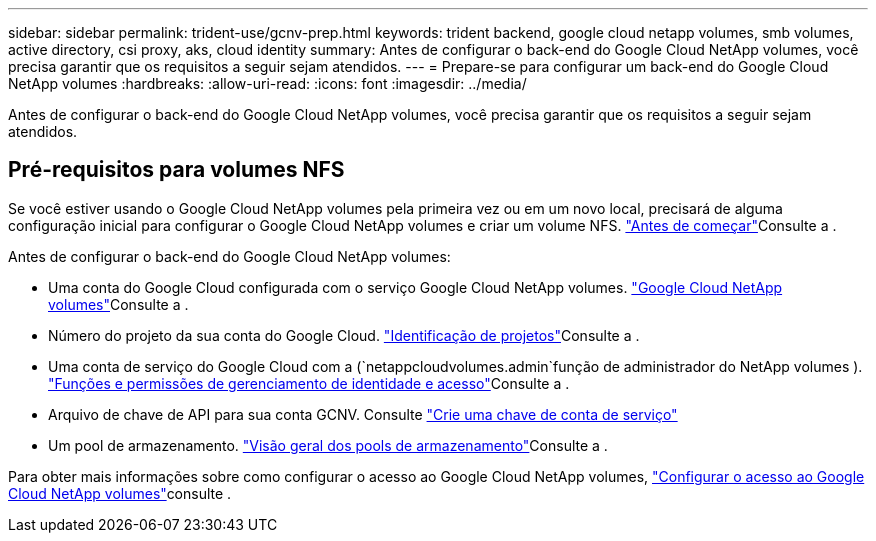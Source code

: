 ---
sidebar: sidebar 
permalink: trident-use/gcnv-prep.html 
keywords: trident backend, google cloud netapp volumes, smb volumes, active directory, csi proxy, aks, cloud identity 
summary: Antes de configurar o back-end do Google Cloud NetApp volumes, você precisa garantir que os requisitos a seguir sejam atendidos. 
---
= Prepare-se para configurar um back-end do Google Cloud NetApp volumes
:hardbreaks:
:allow-uri-read: 
:icons: font
:imagesdir: ../media/


[role="lead"]
Antes de configurar o back-end do Google Cloud NetApp volumes, você precisa garantir que os requisitos a seguir sejam atendidos.



== Pré-requisitos para volumes NFS

Se você estiver usando o Google Cloud NetApp volumes pela primeira vez ou em um novo local, precisará de alguma configuração inicial para configurar o Google Cloud NetApp volumes e criar um volume NFS. link:https://cloud.google.com/netapp/volumes/docs/before-you-begin/application-resilience["Antes de começar"^]Consulte a .

Antes de configurar o back-end do Google Cloud NetApp volumes:

* Uma conta do Google Cloud configurada com o serviço Google Cloud NetApp volumes. link:https://cloud.google.com/netapp-volumes["Google Cloud NetApp volumes"^]Consulte a .
* Número do projeto da sua conta do Google Cloud. link:https://cloud.google.com/resource-manager/docs/creating-managing-projects#identifying_projects["Identificação de projetos"^]Consulte a .
* Uma conta de serviço do Google Cloud com a (`netappcloudvolumes.admin`função de administrador do NetApp volumes ). link:https://cloud.google.com/netapp/volumes/docs/get-started/configure-access/iam#roles_and_permissions["Funções e permissões de gerenciamento de identidade e acesso"^]Consulte a .
* Arquivo de chave de API para sua conta GCNV. Consulte link:https://cloud.google.com/iam/docs/keys-create-delete#creating["Crie uma chave de conta de serviço"^]
* Um pool de armazenamento. link:https://cloud.google.com/netapp/volumes/docs/configure-and-use/storage-pools/overview["Visão geral dos pools de armazenamento"^]Consulte a .


Para obter mais informações sobre como configurar o acesso ao Google Cloud NetApp volumes, link:https://cloud.google.com/netapp/volumes/docs/get-started/configure-access/workflow#before_you_begin["Configurar o acesso ao Google Cloud NetApp volumes"^]consulte .
